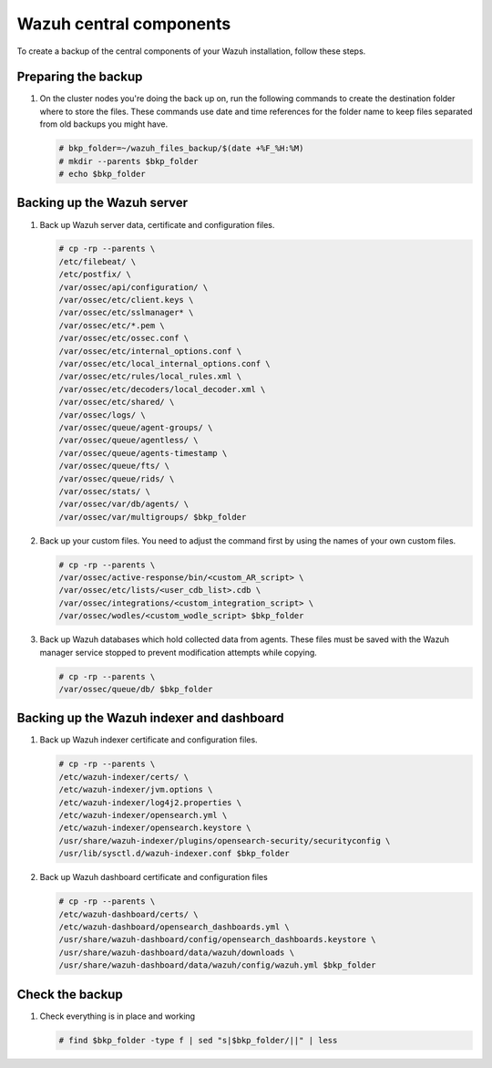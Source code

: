 .. Copyright (C) 2015, Wazuh, Inc.

.. meta::
   :description: Learn how to keep a backup of key files of your Wazuh central components installation.
  
Wazuh central components
========================

To create a backup of the central components of your Wazuh installation, follow these steps.

Preparing the backup
--------------------

#. On the cluster nodes you're doing the back up on, run the following commands to create the destination folder where to store the files. These commands use date and time references for the folder name to keep files separated from old backups you might have.

   .. code-block:: console

      # bkp_folder=~/wazuh_files_backup/$(date +%F_%H:%M)
      # mkdir --parents $bkp_folder
      # echo $bkp_folder

Backing up the Wazuh server
---------------------------

#. Back up Wazuh server data, certificate and configuration files.

   .. code-block:: console

      # cp -rp --parents \
      /etc/filebeat/ \
      /etc/postfix/ \
      /var/ossec/api/configuration/ \
      /var/ossec/etc/client.keys \
      /var/ossec/etc/sslmanager* \
      /var/ossec/etc/*.pem \
      /var/ossec/etc/ossec.conf \
      /var/ossec/etc/internal_options.conf \
      /var/ossec/etc/local_internal_options.conf \
      /var/ossec/etc/rules/local_rules.xml \
      /var/ossec/etc/decoders/local_decoder.xml \
      /var/ossec/etc/shared/ \
      /var/ossec/logs/ \
      /var/ossec/queue/agent-groups/ \
      /var/ossec/queue/agentless/ \
      /var/ossec/queue/agents-timestamp \
      /var/ossec/queue/fts/ \
      /var/ossec/queue/rids/ \
      /var/ossec/stats/ \
      /var/ossec/var/db/agents/ \
      /var/ossec/var/multigroups/ $bkp_folder

#. Back up your custom files. You need to adjust the command first by using the names of your own custom files.

   .. code-block:: console

      # cp -rp --parents \
      /var/ossec/active-response/bin/<custom_AR_script> \
      /var/ossec/etc/lists/<user_cdb_list>.cdb \
      /var/ossec/integrations/<custom_integration_script> \
      /var/ossec/wodles/<custom_wodle_script> $bkp_folder

#. Back up Wazuh databases which hold collected data from agents. These files must be saved with the Wazuh manager service stopped to prevent modification attempts while copying.

   .. include:: /_templates/common/stop_manager.rst

   .. code-block:: console

      # cp -rp --parents \
      /var/ossec/queue/db/ $bkp_folder

   .. include:: /_templates/common/start_manager.rst


Backing up the Wazuh indexer and dashboard
------------------------------------------

#. Back up Wazuh indexer certificate and configuration files.

   .. code-block:: console

      # cp -rp --parents \
      /etc/wazuh-indexer/certs/ \
      /etc/wazuh-indexer/jvm.options \
      /etc/wazuh-indexer/log4j2.properties \
      /etc/wazuh-indexer/opensearch.yml \
      /etc/wazuh-indexer/opensearch.keystore \
      /usr/share/wazuh-indexer/plugins/opensearch-security/securityconfig \
      /usr/lib/sysctl.d/wazuh-indexer.conf $bkp_folder

#. Back up Wazuh dashboard certificate and configuration files

   .. code-block:: console

      # cp -rp --parents \
      /etc/wazuh-dashboard/certs/ \
      /etc/wazuh-dashboard/opensearch_dashboards.yml \
      /usr/share/wazuh-dashboard/config/opensearch_dashboards.keystore \
      /usr/share/wazuh-dashboard/data/wazuh/downloads \
      /usr/share/wazuh-dashboard/data/wazuh/config/wazuh.yml $bkp_folder

Check the backup
----------------

#. Check everything is in place and working

   .. tabs::

      .. group-tab:: Systemd

         .. code-block:: console

            # systemctl status wazuh-manager

      .. group-tab:: SysV init

         .. code-block:: console

            # service wazuh-manager status

   .. code-block:: console

      # find $bkp_folder -type f | sed "s|$bkp_folder/||" | less
